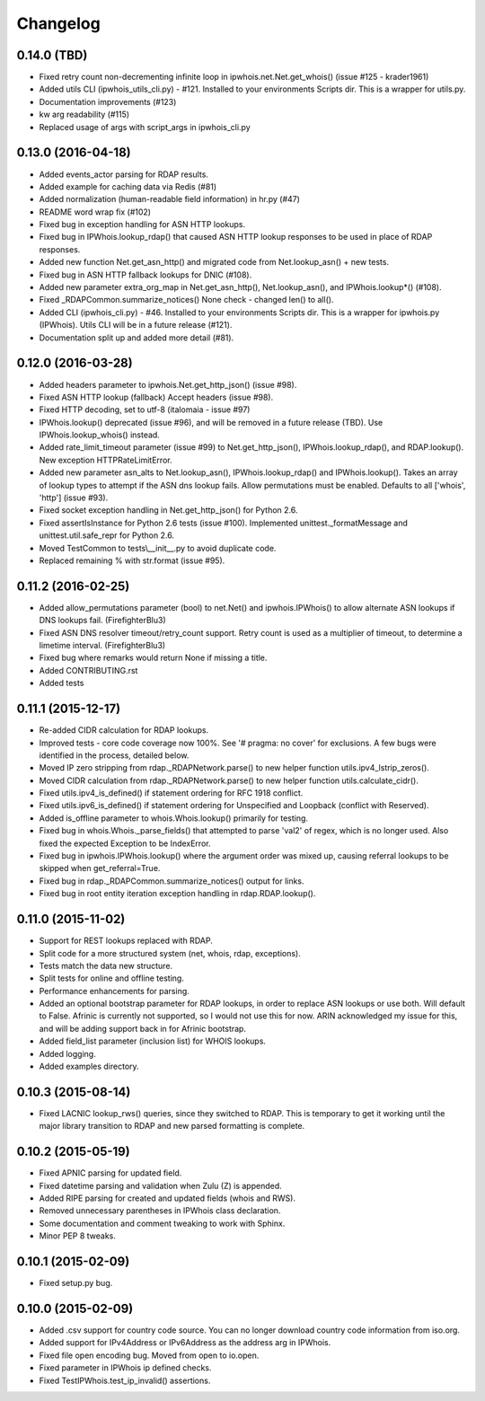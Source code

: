 Changelog
=========

0.14.0 (TBD)
------------

- Fixed retry count non-decrementing infinite loop in
  ipwhois.net.Net.get_whois() (issue #125 - krader1961)
- Added utils CLI (ipwhois_utils_cli.py) - #121. Installed to your environments
  Scripts dir. This is a wrapper for utils.py.
- Documentation improvements (#123)
- kw arg readability (#115)
- Replaced usage of args with script_args in ipwhois_cli.py

0.13.0 (2016-04-18)
-------------------

- Added events_actor parsing for RDAP results.
- Added example for caching data via Redis (#81)
- Added normalization (human-readable field information) in hr.py (#47)
- README word wrap fix (#102)
- Fixed bug in exception handling for ASN HTTP lookups.
- Fixed bug in IPWhois.lookup_rdap() that caused ASN HTTP lookup responses to
  be used in place of RDAP responses.
- Added new function Net.get_asn_http() and migrated code from
  Net.lookup_asn() + new tests.
- Fixed bug in ASN HTTP fallback lookups for DNIC (#108).
- Added new parameter extra_org_map in Net.get_asn_http(), Net.lookup_asn(),
  and IPWhois.lookup*() (#108).
- Fixed _RDAPCommon.summarize_notices() None check - changed len() to all().
- Added CLI (ipwhois_cli.py) - #46. Installed to your environments Scripts dir.
  This is a wrapper for ipwhois.py (IPWhois). Utils CLI will be in a future
  release (#121).
- Documentation split up and added more detail (#81).

0.12.0 (2016-03-28)
-------------------

- Added headers parameter to ipwhois.Net.get_http_json() (issue #98).
- Fixed ASN HTTP lookup (fallback) Accept headers (issue #98).
- Fixed HTTP decoding, set to utf-8 (italomaia - issue #97)
- IPWhois.lookup() deprecated (issue #96), and will be removed in a future
  release (TBD). Use IPWhois.lookup_whois() instead.
- Added rate_limit_timeout parameter (issue #99) to Net.get_http_json(),
  IPWhois.lookup_rdap(), and RDAP.lookup(). New exception HTTPRateLimitError.
- Added new parameter asn_alts to Net.lookup_asn(), IPWhois.lookup_rdap() and
  IPWhois.lookup(). Takes an array of lookup types to attempt if the
  ASN dns lookup fails. Allow permutations must be enabled. Defaults to all
  ['whois', 'http'] (issue #93).
- Fixed socket exception handling in Net.get_http_json() for Python 2.6.
- Fixed assertIsInstance for Python 2.6 tests (issue #100). Implemented
  unittest._formatMessage and unittest.util.safe_repr for Python 2.6.
- Moved TestCommon to tests\\__init__.py to avoid duplicate code.
- Replaced remaining % with str.format (issue #95).

0.11.2 (2016-02-25)
-------------------

- Added allow_permutations parameter (bool) to net.Net() and ipwhois.IPWhois()
  to allow alternate ASN lookups if DNS lookups fail. (FirefighterBlu3)
- Fixed ASN DNS resolver timeout/retry_count support. Retry count is used as a
  multiplier of timeout, to determine a limetime interval. (FirefighterBlu3)
- Fixed bug where remarks would return None if missing a title.
- Added CONTRIBUTING.rst
- Added tests

0.11.1 (2015-12-17)
-------------------

- Re-added CIDR calculation for RDAP lookups.
- Improved tests - core code coverage now 100%. See '# pragma: no cover' for
  exclusions. A few bugs were identified in the process, detailed below.
- Moved IP zero stripping from rdap._RDAPNetwork.parse() to new helper function
  utils.ipv4_lstrip_zeros().
- Moved CIDR calculation from rdap._RDAPNetwork.parse() to new helper function
  utils.calculate_cidr().
- Fixed utils.ipv4_is_defined() if statement ordering for RFC 1918 conflict.
- Fixed utils.ipv6_is_defined() if statement ordering for Unspecified and
  Loopback (conflict with Reserved).
- Added is_offline parameter to whois.Whois.lookup() primarily for testing.
- Fixed bug in whois.Whois._parse_fields() that attempted to parse 'val2' of
  regex, which is no longer used. Also fixed the expected Exception to be
  IndexError.
- Fixed bug in ipwhois.IPWhois.lookup() where the argument order was mixed up,
  causing referral lookups to be skipped when get_referral=True.
- Fixed bug in rdap._RDAPCommon.summarize_notices() output for links.
- Fixed bug in root entity iteration exception handling in rdap.RDAP.lookup().

0.11.0 (2015-11-02)
-------------------

- Support for REST lookups replaced with RDAP.
- Split code for a more structured system (net, whois, rdap, exceptions).
- Tests match the data new structure.
- Split tests for online and offline testing.
- Performance enhancements for parsing.
- Added an optional bootstrap parameter for RDAP lookups, in order to replace
  ASN lookups or use both. Will default to False. Afrinic is currently not
  supported, so I would not use this for now. ARIN acknowledged my issue
  for this, and will be adding support back in for Afrinic bootstrap.
- Added field_list parameter (inclusion list) for WHOIS lookups.
- Added logging.
- Added examples directory.

0.10.3 (2015-08-14)
-------------------

- Fixed LACNIC lookup_rws() queries, since they switched to RDAP. This is
  temporary to get it working until the major library transition to RDAP and
  new parsed formatting is complete.

0.10.2 (2015-05-19)
-------------------

- Fixed APNIC parsing for updated field.
- Fixed datetime parsing and validation when Zulu (Z) is appended.
- Added RIPE parsing for created and updated fields (whois and RWS).
- Removed unnecessary parentheses in IPWhois class declaration.
- Some documentation and comment tweaking to work with Sphinx.
- Minor PEP 8 tweaks.

0.10.1 (2015-02-09)
-------------------

- Fixed setup.py bug.

0.10.0 (2015-02-09)
-------------------

- Added .csv support for country code source. You can no longer download
  country code information from iso.org.
- Added support for IPv4Address or IPv6Address as the address arg in IPWhois.
- Fixed file open encoding bug. Moved from open to io.open.
- Fixed parameter in IPWhois ip defined checks.
- Fixed TestIPWhois.test_ip_invalid() assertions.